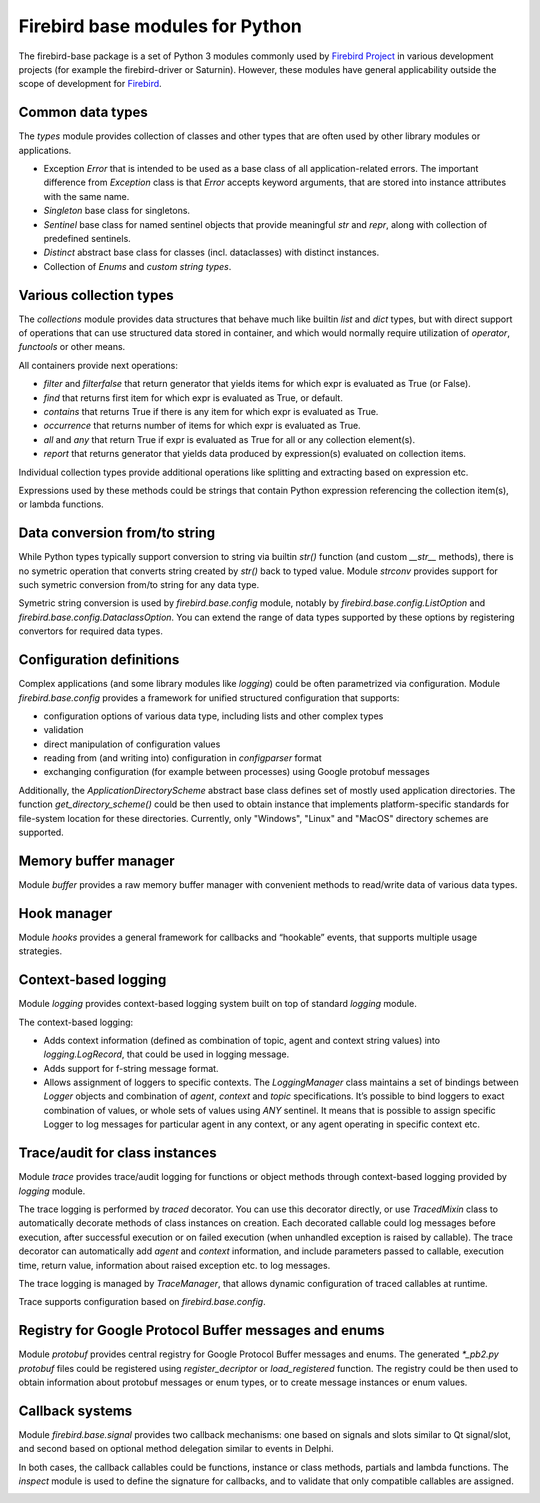================================
Firebird base modules for Python
================================

The firebird-base package is a set of Python 3 modules commonly used by `Firebird Project`_
in various development projects (for example the firebird-driver or Saturnin). However, these
modules have general applicability outside the scope of development for Firebird_.

Common data types
=================

The `types` module provides collection of classes and other types that are often used by
other library modules or applications.

* Exception `Error` that is intended to be used as a base class of all application-related
  errors. The important difference from `Exception` class is that `Error` accepts keyword
  arguments, that are stored into instance attributes with the same name.
* `Singleton` base class for singletons.
* `Sentinel` base class for named sentinel objects that provide meaningful `str` and `repr`,
  along with collection of predefined sentinels.
* `Distinct` abstract base class for classes (incl. dataclasses) with distinct instances.
* Collection of `Enums` and `custom string types`.

Various collection types
========================

The `collections` module provides data structures that behave much like builtin `list` and
`dict` types, but with direct support of operations that can use structured data stored in
container, and which would normally require utilization of `operator`, `functools` or other
means.

All containers provide next operations:

* `filter` and `filterfalse` that return generator that yields items for which expr is
  evaluated as True (or False).
* `find` that returns first item for which expr is evaluated as True, or default.
* `contains` that returns True if there is any item for which expr is evaluated as True.
* `occurrence` that returns number of items for which expr is evaluated as True.
* `all` and `any` that return True if expr is evaluated as True for all or any collection element(s).
* `report` that returns generator that yields data produced by expression(s) evaluated on collection items.

Individual collection types provide additional operations like splitting and extracting
based on expression etc.

Expressions used by these methods could be strings that contain Python expression referencing
the collection item(s), or lambda functions.

Data conversion from/to string
==============================

While Python types typically support conversion to string via builtin `str()` function (and
custom `__str__` methods), there is no symetric operation that converts string created by
`str()` back to typed value. Module `strconv` provides support for such symetric conversion
from/to string for any data type.

Symetric string conversion is used by `firebird.base.config` module, notably by
`firebird.base.config.ListOption` and `firebird.base.config.DataclassOption`. You can
extend the range of data types supported by these options by registering convertors for
required data types.

Configuration definitions
=========================

Complex applications (and some library modules like `logging`) could be often parametrized
via configuration. Module `firebird.base.config` provides a framework for unified structured
configuration that supports:

* configuration options of various data type, including lists and other complex types
* validation
* direct manipulation of configuration values
* reading from (and writing into) configuration in `configparser` format
* exchanging configuration (for example between processes) using Google protobuf messages

Additionally, the `ApplicationDirectoryScheme` abstract base class defines set of mostly
used application directories. The function `get_directory_scheme()` could be then used
to obtain instance that implements platform-specific standards for file-system location
for these directories. Currently, only "Windows", "Linux" and "MacOS" directory schemes
are supported.

Memory buffer manager
=====================

Module `buffer` provides a raw memory buffer manager with convenient methods to read/write
data of various data types.

Hook manager
============

Module `hooks` provides a general framework for callbacks and “hookable” events, that
supports multiple usage strategies.

Context-based logging
=====================

Module `logging` provides context-based logging system built on top of standard `logging`
module.

The context-based logging:

* Adds context information (defined as combination of topic, agent and context string values)
  into `logging.LogRecord`, that could be used in logging message.
* Adds support for f-string message format.
* Allows assignment of loggers to specific contexts. The `LoggingManager` class maintains
  a set of bindings between `Logger` objects and combination of `agent`, `context` and `topic`
  specifications. It’s possible to bind loggers to exact combination of values, or whole
  sets of values using `ANY` sentinel. It means that is possible to assign specific Logger
  to log messages for particular agent in any context, or any agent operating in specific
  context etc.

Trace/audit for class instances
===============================

Module `trace` provides trace/audit logging for functions or object methods through
context-based logging provided by `logging` module.

The trace logging is performed by `traced` decorator. You can use this decorator directly,
or use `TracedMixin` class to automatically decorate methods of class instances on creation.
Each decorated callable could log messages before execution, after successful execution or
on failed execution (when unhandled exception is raised by callable). The trace decorator
can automatically add `agent` and `context` information, and include parameters passed to
callable, execution time, return value, information about raised exception etc. to log messages.

The trace logging is managed by `TraceManager`, that allows dynamic configuration of traced
callables at runtime.

Trace supports configuration based on `firebird.base.config`.

Registry for Google Protocol Buffer messages and enums
======================================================

Module `protobuf` provides central registry for Google Protocol Buffer messages and enums.
The generated `*_pb2.py protobuf` files could be registered using `register_decriptor` or
`load_registered` function. The registry could be then used to obtain information about
protobuf messages or enum types, or to create message instances or enum values.

Callback systems
================

Module `firebird.base.signal` provides two callback mechanisms: one based on signals and
slots similar to Qt signal/slot, and second based on optional method delegation similar to
events in Delphi.

In both cases, the callback callables could be functions, instance or class methods,
partials and lambda functions. The `inspect` module is used to define the signature for
callbacks, and to validate that only compatible callables are assigned.

|donate|

.. _Firebird: http://www.firebirdsql.org
.. _Firebird Project: https://github.com/FirebirdSQL

.. |donate| image:: https://www.firebirdsql.org/img/donate/donate_to_firebird.gif
    :alt: Contribute to the development
    :scale: 100%
    :target: https://www.firebirdsql.org/en/donate/

